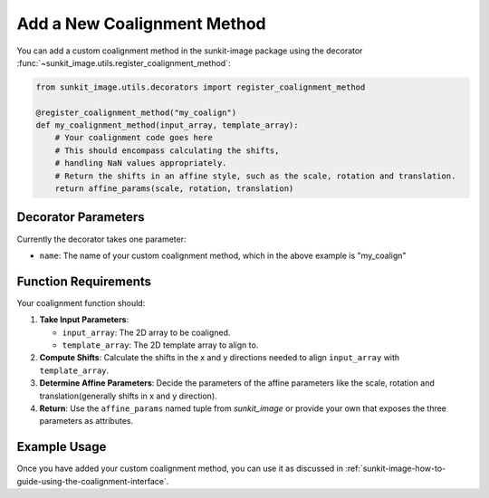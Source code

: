 .. _sunkit-image-how-to-guide-add-a-new-coalignment-method:

****************************
Add a New Coalignment Method
****************************

You can add a custom coalignment method in the sunkit-image package using the decorator :func:`~sunkit_image.utils.register_coalignment_method`:

.. code-block:: python

    from sunkit_image.utils.decorators import register_coalignment_method

    @register_coalignment_method("my_coalign")
    def my_coalignment_method(input_array, template_array):
        # Your coalignment code goes here
        # This should encompass calculating the shifts,
        # handling NaN values appropriately.
        # Return the shifts in an affine style, such as the scale, rotation and translation.
        return affine_params(scale, rotation, translation)

Decorator Parameters
====================

Currently the decorator takes one parameter:

- ``name``: The name of your custom coalignment method, which in the above example is  "my_coalign"

Function Requirements
=====================

Your coalignment function should:

1. **Take Input Parameters**:

   - ``input_array``: The 2D array to be coaligned.
   - ``template_array``: The 2D template array to align to.

2. **Compute Shifts**: Calculate the shifts in the x and y directions needed to align ``input_array`` with ``template_array``.

3. **Determine Affine Parameters**: Decide the parameters of the affine parameters like the scale, rotation and translation(generally shifts in x and y direction).

4. **Return**: Use the ``affine_params`` named tuple from `sunkit_image` or provide your own that exposes the three parameters as attributes. 

Example Usage
=============

Once you have added your custom coalignment method, you can use it as discussed in :ref:`sunkit-image-how-to-guide-using-the-coalignment-interface`.
